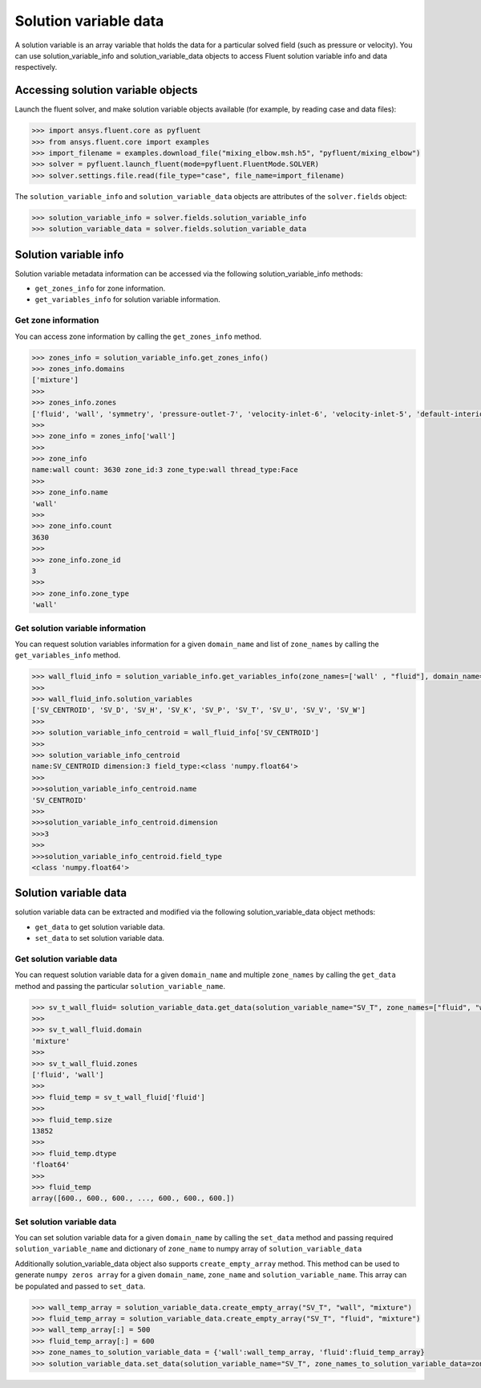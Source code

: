 .. _ref_solution_variable_data_guide:

Solution variable data
======================

A solution variable is an array variable that holds the data for a particular
solved field (such as pressure or velocity). You can use solution_variable_info
and solution_variable_data objects to access Fluent solution variable info and data respectively.

Accessing solution variable objects
-----------------------------------

Launch the fluent solver, and make solution variable objects available 
(for example, by reading case and data files):

.. code-block:: python

  >>> import ansys.fluent.core as pyfluent
  >>> from ansys.fluent.core import examples
  >>> import_filename = examples.download_file("mixing_elbow.msh.h5", "pyfluent/mixing_elbow")
  >>> solver = pyfluent.launch_fluent(mode=pyfluent.FluentMode.SOLVER)
  >>> solver.settings.file.read(file_type="case", file_name=import_filename)


The ``solution_variable_info`` and ``solution_variable_data`` objects are attributes of the ``solver.fields`` object:

.. code-block:: python

  >>> solution_variable_info = solver.fields.solution_variable_info
  >>> solution_variable_data = solver.fields.solution_variable_data


Solution variable info
----------------------
Solution variable metadata information can be accessed via the following solution_variable_info methods:

- ``get_zones_info`` for zone information.
- ``get_variables_info`` for solution variable information.

Get zone information
~~~~~~~~~~~~~~~~~~~~
You can access zone information by calling the ``get_zones_info`` method.

.. code-block:: python
  
  >>> zones_info = solution_variable_info.get_zones_info()
  >>> zones_info.domains
  ['mixture']  
  >>>
  >>> zones_info.zones
  ['fluid', 'wall', 'symmetry', 'pressure-outlet-7', 'velocity-inlet-6', 'velocity-inlet-5', 'default-interior']
  >>>
  >>> zone_info = zones_info['wall']
  >>>
  >>> zone_info
  name:wall count: 3630 zone_id:3 zone_type:wall thread_type:Face
  >>>
  >>> zone_info.name 
  'wall'   
  >>>
  >>> zone_info.count 
  3630 
  >>>
  >>> zone_info.zone_id 
  3
  >>>
  >>> zone_info.zone_type 
  'wall'  
  
Get solution variable information
~~~~~~~~~~~~~~~~~~~~~~~~~~~~~~~~~
You can request solution variables information for a given ``domain_name`` and list of ``zone_names``
by calling the ``get_variables_info`` method.

.. code-block:: python

  >>> wall_fluid_info = solution_variable_info.get_variables_info(zone_names=['wall' , "fluid"], domain_name="mixture")
  >>>
  >>> wall_fluid_info.solution_variables
  ['SV_CENTROID', 'SV_D', 'SV_H', 'SV_K', 'SV_P', 'SV_T', 'SV_U', 'SV_V', 'SV_W']
  >>>
  >>> solution_variable_info_centroid = wall_fluid_info['SV_CENTROID']
  >>>
  >>> solution_variable_info_centroid
  name:SV_CENTROID dimension:3 field_type:<class 'numpy.float64'>
  >>>
  >>>solution_variable_info_centroid.name 
  'SV_CENTROID'
  >>>
  >>>solution_variable_info_centroid.dimension 
  >>>3
  >>>
  >>>solution_variable_info_centroid.field_type 
  <class 'numpy.float64'> 
  
Solution variable data
----------------------
solution variable data can be extracted and modified via the following solution_variable_data object methods:

- ``get_data`` to get solution variable data.
- ``set_data`` to set solution variable data.


Get solution variable data
~~~~~~~~~~~~~~~~~~~~~~~~~~
You can request solution variable data for a given ``domain_name`` and multiple ``zone_names`` by calling
the ``get_data`` method and passing the particular ``solution_variable_name``.

.. code-block:: python
  
    >>> sv_t_wall_fluid= solution_variable_data.get_data(solution_variable_name="SV_T", zone_names=["fluid", "wall"], domain_name="mixture")
    >>>
    >>> sv_t_wall_fluid.domain
    'mixture'
    >>>
    >>> sv_t_wall_fluid.zones
    ['fluid', 'wall']
    >>>
    >>> fluid_temp = sv_t_wall_fluid['fluid']
    >>>
    >>> fluid_temp.size
    13852
    >>>
    >>> fluid_temp.dtype
    'float64'
    >>>
    >>> fluid_temp
    array([600., 600., 600., ..., 600., 600., 600.])
  
Set solution variable data
~~~~~~~~~~~~~~~~~~~~~~~~~~
You can set solution variable data for a given ``domain_name`` by calling the ``set_data``
method and passing required ``solution_variable_name`` and dictionary of ``zone_name`` 
to numpy array of ``solution_variable_data``

Additionally solution_variable_data object also supports ``create_empty_array`` method. This method can be used to 
generate ``numpy zeros array`` for a given ``domain_name``, ``zone_name`` and 
``solution_variable_name``. This array can be populated and passed to ``set_data``.

.. code-block:: python
  
    >>> wall_temp_array = solution_variable_data.create_empty_array("SV_T", "wall", "mixture")
    >>> fluid_temp_array = solution_variable_data.create_empty_array("SV_T", "fluid", "mixture")
    >>> wall_temp_array[:] = 500
    >>> fluid_temp_array[:] = 600
    >>> zone_names_to_solution_variable_data = {'wall':wall_temp_array, 'fluid':fluid_temp_array}
    >>> solution_variable_data.set_data(solution_variable_name="SV_T", zone_names_to_solution_variable_data=zone_names_to_solution_variable_data, domain_name="mixture")
